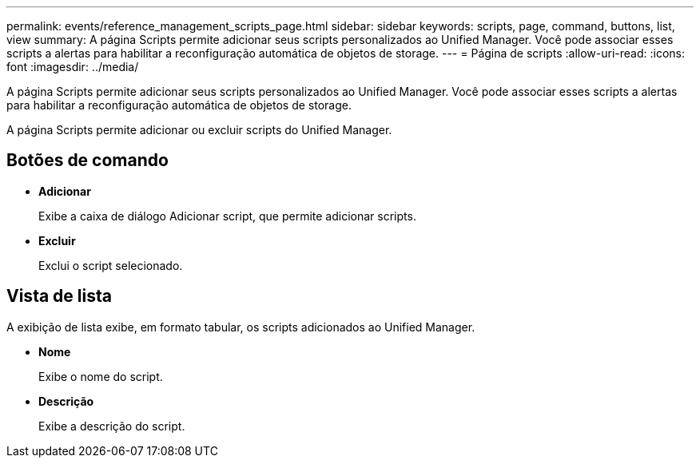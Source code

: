 ---
permalink: events/reference_management_scripts_page.html 
sidebar: sidebar 
keywords: scripts, page, command, buttons, list, view 
summary: A página Scripts permite adicionar seus scripts personalizados ao Unified Manager. Você pode associar esses scripts a alertas para habilitar a reconfiguração automática de objetos de storage. 
---
= Página de scripts
:allow-uri-read: 
:icons: font
:imagesdir: ../media/


[role="lead"]
A página Scripts permite adicionar seus scripts personalizados ao Unified Manager. Você pode associar esses scripts a alertas para habilitar a reconfiguração automática de objetos de storage.

A página Scripts permite adicionar ou excluir scripts do Unified Manager.



== Botões de comando

* *Adicionar*
+
Exibe a caixa de diálogo Adicionar script, que permite adicionar scripts.

* *Excluir*
+
Exclui o script selecionado.





== Vista de lista

A exibição de lista exibe, em formato tabular, os scripts adicionados ao Unified Manager.

* *Nome*
+
Exibe o nome do script.

* *Descrição*
+
Exibe a descrição do script.


